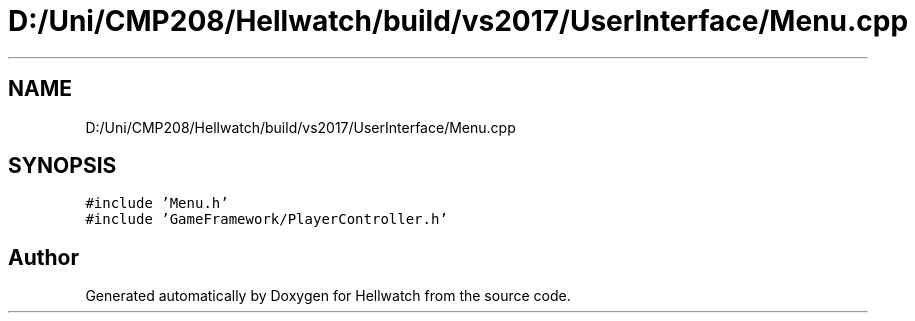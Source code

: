 .TH "D:/Uni/CMP208/Hellwatch/build/vs2017/UserInterface/Menu.cpp" 3 "Thu Apr 27 2023" "Hellwatch" \" -*- nroff -*-
.ad l
.nh
.SH NAME
D:/Uni/CMP208/Hellwatch/build/vs2017/UserInterface/Menu.cpp
.SH SYNOPSIS
.br
.PP
\fC#include 'Menu\&.h'\fP
.br
\fC#include 'GameFramework/PlayerController\&.h'\fP
.br

.SH "Author"
.PP 
Generated automatically by Doxygen for Hellwatch from the source code\&.
